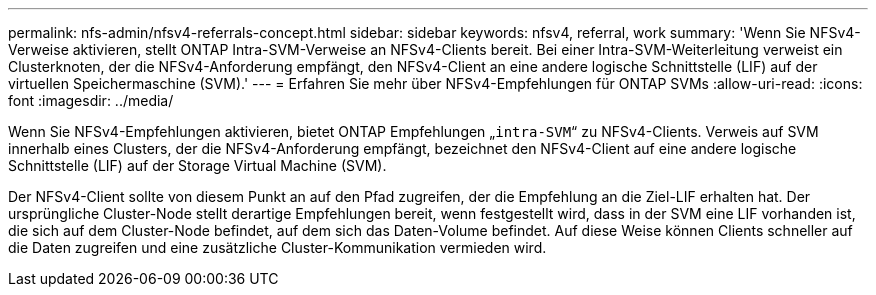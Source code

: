 ---
permalink: nfs-admin/nfsv4-referrals-concept.html 
sidebar: sidebar 
keywords: nfsv4, referral, work 
summary: 'Wenn Sie NFSv4-Verweise aktivieren, stellt ONTAP Intra-SVM-Verweise an NFSv4-Clients bereit. Bei einer Intra-SVM-Weiterleitung verweist ein Clusterknoten, der die NFSv4-Anforderung empfängt, den NFSv4-Client an eine andere logische Schnittstelle (LIF) auf der virtuellen Speichermaschine (SVM).' 
---
= Erfahren Sie mehr über NFSv4-Empfehlungen für ONTAP SVMs
:allow-uri-read: 
:icons: font
:imagesdir: ../media/


[role="lead"]
Wenn Sie NFSv4-Empfehlungen aktivieren, bietet ONTAP Empfehlungen „`intra-SVM`“ zu NFSv4-Clients. Verweis auf SVM innerhalb eines Clusters, der die NFSv4-Anforderung empfängt, bezeichnet den NFSv4-Client auf eine andere logische Schnittstelle (LIF) auf der Storage Virtual Machine (SVM).

Der NFSv4-Client sollte von diesem Punkt an auf den Pfad zugreifen, der die Empfehlung an die Ziel-LIF erhalten hat. Der ursprüngliche Cluster-Node stellt derartige Empfehlungen bereit, wenn festgestellt wird, dass in der SVM eine LIF vorhanden ist, die sich auf dem Cluster-Node befindet, auf dem sich das Daten-Volume befindet. Auf diese Weise können Clients schneller auf die Daten zugreifen und eine zusätzliche Cluster-Kommunikation vermieden wird.
